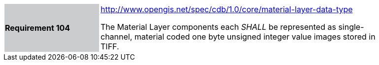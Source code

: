 [width="90%",cols="2,6"]
|===
|*Requirement 104*{set:cellbgcolor:#CACCCE}
|http://www.opengis.net/spec/cdb/1.0/core/material-layer-data-type{set:cellbgcolor:#FFFFFF} +

The Material Layer components each _SHALL_ be represented as single-channel, material coded one byte unsigned integer value images stored in TIFF.{set:cellbgcolor:#FFFFFF}
|===
